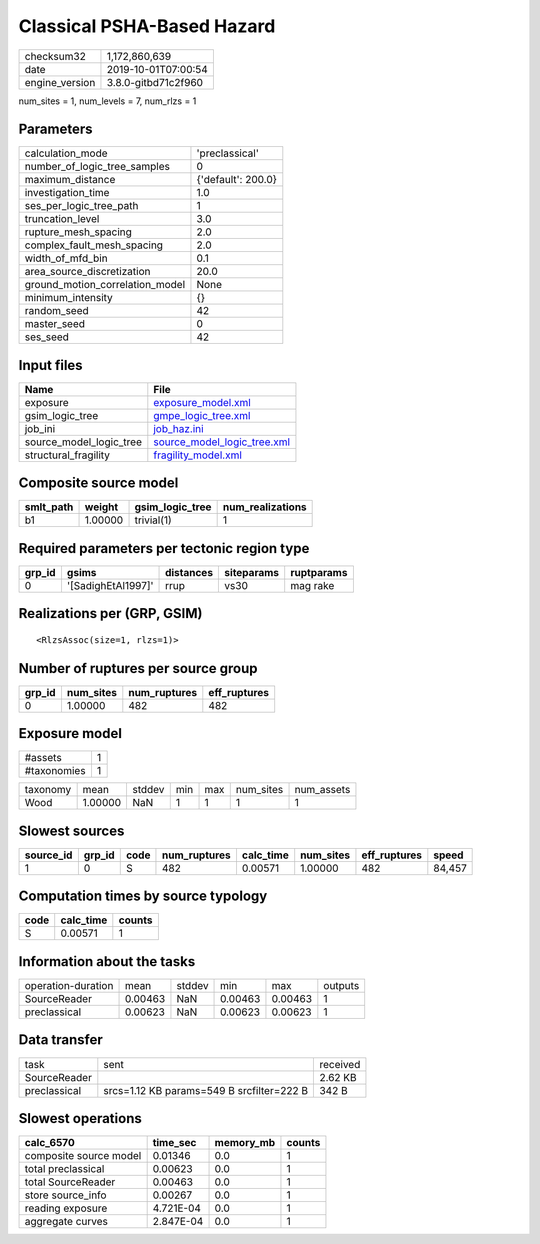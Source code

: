 Classical PSHA-Based Hazard
===========================

============== ===================
checksum32     1,172,860,639      
date           2019-10-01T07:00:54
engine_version 3.8.0-gitbd71c2f960
============== ===================

num_sites = 1, num_levels = 7, num_rlzs = 1

Parameters
----------
=============================== ==================
calculation_mode                'preclassical'    
number_of_logic_tree_samples    0                 
maximum_distance                {'default': 200.0}
investigation_time              1.0               
ses_per_logic_tree_path         1                 
truncation_level                3.0               
rupture_mesh_spacing            2.0               
complex_fault_mesh_spacing      2.0               
width_of_mfd_bin                0.1               
area_source_discretization      20.0              
ground_motion_correlation_model None              
minimum_intensity               {}                
random_seed                     42                
master_seed                     0                 
ses_seed                        42                
=============================== ==================

Input files
-----------
======================= ============================================================
Name                    File                                                        
======================= ============================================================
exposure                `exposure_model.xml <exposure_model.xml>`_                  
gsim_logic_tree         `gmpe_logic_tree.xml <gmpe_logic_tree.xml>`_                
job_ini                 `job_haz.ini <job_haz.ini>`_                                
source_model_logic_tree `source_model_logic_tree.xml <source_model_logic_tree.xml>`_
structural_fragility    `fragility_model.xml <fragility_model.xml>`_                
======================= ============================================================

Composite source model
----------------------
========= ======= =============== ================
smlt_path weight  gsim_logic_tree num_realizations
========= ======= =============== ================
b1        1.00000 trivial(1)      1               
========= ======= =============== ================

Required parameters per tectonic region type
--------------------------------------------
====== ================== ========= ========== ==========
grp_id gsims              distances siteparams ruptparams
====== ================== ========= ========== ==========
0      '[SadighEtAl1997]' rrup      vs30       mag rake  
====== ================== ========= ========== ==========

Realizations per (GRP, GSIM)
----------------------------

::

  <RlzsAssoc(size=1, rlzs=1)>

Number of ruptures per source group
-----------------------------------
====== ========= ============ ============
grp_id num_sites num_ruptures eff_ruptures
====== ========= ============ ============
0      1.00000   482          482         
====== ========= ============ ============

Exposure model
--------------
=========== =
#assets     1
#taxonomies 1
=========== =

======== ======= ====== === === ========= ==========
taxonomy mean    stddev min max num_sites num_assets
Wood     1.00000 NaN    1   1   1         1         
======== ======= ====== === === ========= ==========

Slowest sources
---------------
========= ====== ==== ============ ========= ========= ============ ======
source_id grp_id code num_ruptures calc_time num_sites eff_ruptures speed 
========= ====== ==== ============ ========= ========= ============ ======
1         0      S    482          0.00571   1.00000   482          84,457
========= ====== ==== ============ ========= ========= ============ ======

Computation times by source typology
------------------------------------
==== ========= ======
code calc_time counts
==== ========= ======
S    0.00571   1     
==== ========= ======

Information about the tasks
---------------------------
================== ======= ====== ======= ======= =======
operation-duration mean    stddev min     max     outputs
SourceReader       0.00463 NaN    0.00463 0.00463 1      
preclassical       0.00623 NaN    0.00623 0.00623 1      
================== ======= ====== ======= ======= =======

Data transfer
-------------
============ ========================================= ========
task         sent                                      received
SourceReader                                           2.62 KB 
preclassical srcs=1.12 KB params=549 B srcfilter=222 B 342 B   
============ ========================================= ========

Slowest operations
------------------
====================== ========= ========= ======
calc_6570              time_sec  memory_mb counts
====================== ========= ========= ======
composite source model 0.01346   0.0       1     
total preclassical     0.00623   0.0       1     
total SourceReader     0.00463   0.0       1     
store source_info      0.00267   0.0       1     
reading exposure       4.721E-04 0.0       1     
aggregate curves       2.847E-04 0.0       1     
====================== ========= ========= ======